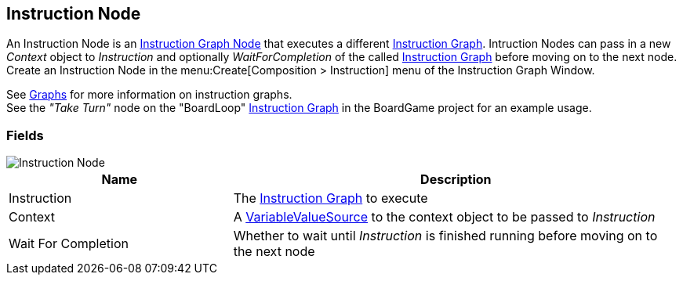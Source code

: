 [#manual/instruction-node]

## Instruction Node

An Instruction Node is an <<manual/instruction-graph-node.html,Instruction Graph Node>> that executes a different <<manual/instruction-graph.html,Instruction Graph>>. Intruction Nodes can pass in a new _Context_ object to _Instruction_ and optionally _WaitForCompletion_ of the called <<manual/instruction-graph.html,Instruction Graph>> before moving on to the next node. Create an Instruction Node in the menu:Create[Composition > Instruction] menu of the Instruction Graph Window.

See <<topics/graphs-1.html,Graphs>> for more information on instruction graphs. +
See the _"Take Turn"_ node on the "BoardLoop" <<instruction-graph.html,Instruction Graph>> in the BoardGame project for an example usage.

### Fields

image::instruction-node.png[Instruction Node]

[cols="1,2"]
|===
| Name	| Description

| Instruction	| The <<manual/instruction-graph,Instruction Graph>> to execute
| Context	| A <<reference/variable-value-source.html,VariableValueSource>> to the context object to be passed to _Instruction_
| Wait For Completion	| Whether to wait until _Instruction_ is finished running before moving on to the next node
|===

ifdef::backend-multipage_html5[]
<<reference/instruction-node.html,Reference>>
endif::[]
